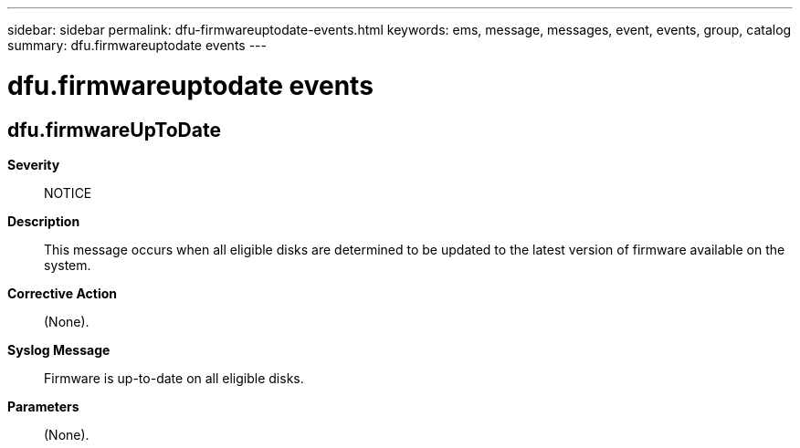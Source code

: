 ---
sidebar: sidebar
permalink: dfu-firmwareuptodate-events.html
keywords: ems, message, messages, event, events, group, catalog
summary: dfu.firmwareuptodate events
---

= dfu.firmwareuptodate events
:toclevels: 1
:hardbreaks:
:nofooter:
:icons: font
:linkattrs:
:imagesdir: ./media/

== dfu.firmwareUpToDate
*Severity*::
NOTICE
*Description*::
This message occurs when all eligible disks are determined to be updated to the latest version of firmware available on the system.
*Corrective Action*::
(None).
*Syslog Message*::
Firmware is up-to-date on all eligible disks.
*Parameters*::
(None).
